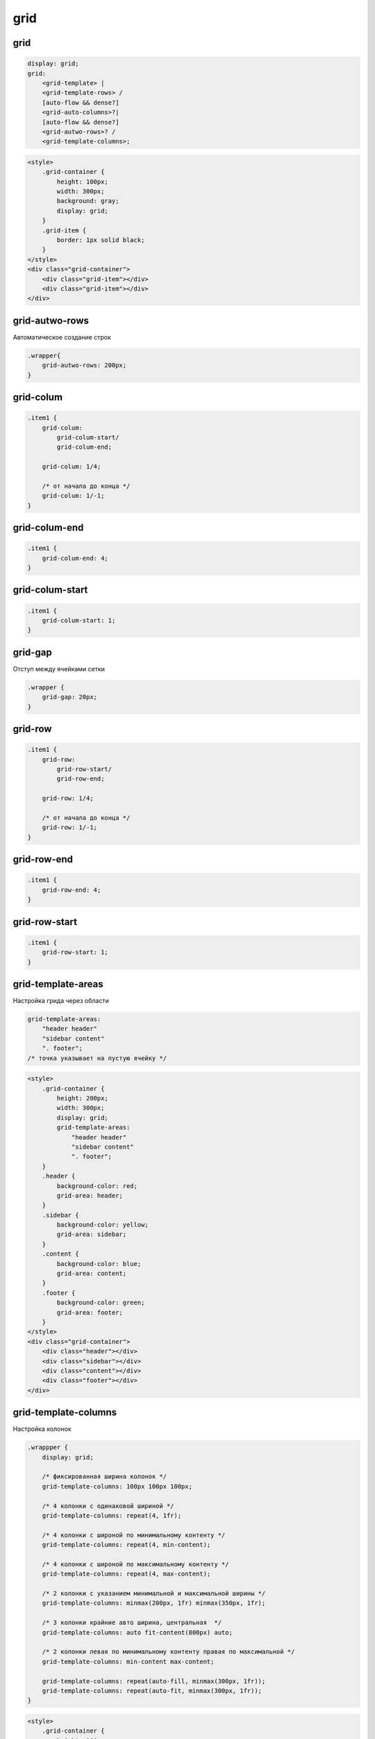 .. title:: css grid

.. meta::
    :description: 
        Описание grid стилей css.
    :keywords: 
        css grid

grid
====

grid
----

.. code-block:: text

    display: grid;
    grid: 
        <grid-template> | 
        <grid-template-rows> / 
        [auto-flow && dense?] 
        <grid-auto-columns>?| 
        [auto-flow && dense?] 
        <grid-autwo-rows>? / 
        <grid-template-columns>;

.. code-block:: html

    <style>
        .grid-container {
            height: 100px;
            width: 300px;
            background: gray;
            display: grid;
        }
        .grid-item {
            border: 1px solid black;
        }
    </style>
    <div class="grid-container">
        <div class="grid-item"></div>
        <div class="grid-item"></div>
    </div>

.. raw:: html

    <div style="height:100px;width:300px;background:gray;display:grid;">
        <div style="border:1px solid black;">
        </div>
        <div style="border:1px solid black;">
        </div>
    </div> 


grid-autwo-rows
---------------

Автоматическое создание строк 

.. code-block:: css

    .wrapper{
        grid-autwo-rows: 200px;
    }

    
grid-colum
----------

.. code-block:: css

    .item1 {
        grid-colum: 
            grid-colum-start/
            grid-colum-end;

        grid-colum: 1/4;

        /* от начала до конца */
        grid-colum: 1/-1;
    }


grid-colum-end
--------------

.. code-block:: css

    .item1 {
        grid-colum-end: 4;
    }


grid-colum-start
----------------

.. code-block:: css

    .item1 {
        grid-colum-start: 1;
    }


grid-gap
--------

Отступ между ячейками сетки

.. code-block:: css

    .wrapper {
        grid-gap: 20px;
    }


grid-row
----------

.. code-block:: css

    .item1 {
        grid-row: 
            grid-row-start/
            grid-row-end;

        grid-row: 1/4;

        /* от начала до конца */
        grid-row: 1/-1;
    }

    
grid-row-end
--------------

.. code-block:: css

    .item1 {
        grid-row-end: 4;
    }


grid-row-start
----------------

.. code-block:: css

    .item1 {
        grid-row-start: 1;
    }


grid-template-areas
-------------------

Настройка грида через области

.. code-block:: css

    grid-template-areas: 
        "header header"
        "sidebar content"
        ". footer";
    /* точка указывает на пустую ячейку */
    
.. code-block:: html

    <style>
        .grid-container {
            height: 200px;
            width: 300px;
            display: grid;
            grid-template-areas: 
                "header header"
                "sidebar content"
                ". footer";
        }
        .header {
            background-color: red;
            grid-area: header;
        }
        .sidebar {
            background-color: yellow;
            grid-area: sidebar;
        }
        .content {
            background-color: blue;
            grid-area: content;
        }
        .footer {
            background-color: green;
            grid-area: footer;
        }
    </style>
    <div class="grid-container">
        <div class="header"></div>
        <div class="sidebar"></div>
        <div class="content"></div>
        <div class="footer"></div>
    </div>

.. raw:: html

    <style>
        .grid-container {
            height: 200px;
            width: 300px;
            display: grid;
            grid-template-areas: 
                "header header"
                "sidebar content"
                ". footer";
        }
        .header {
            background-color: red;
            grid-area: header;
        }
        .gr-sidebar {
            background-color: yellow;
            grid-area: sidebar;
        }
        .content {
            background-color: blue;
            grid-area: content;
        }
        .footer {
            background-color: green;
            grid-area: footer;
        }
    </style>
    <div class="grid-container">
        <div class="header"></div>
        <div class="gr-sidebar"></div>
        <div class="content"></div>
        <div class="footer"></div>
    </div>


grid-template-columns
---------------------

Настройка колонок

.. code-block:: css
    
    .wrappper {
        display: grid;

        /* фиксированная ширина колонок */
        grid-template-columns: 100px 100px 100px;

        /* 4 колонки с одинаковой шириной */
        grid-template-columns: repeat(4, 1fr);

        /* 4 колонки с широной по минимальному контенту */
        grid-template-columns: repeat(4, min-content);

        /* 4 колонки с широной по максимальному контенту */
        grid-template-columns: repeat(4, max-content);

        /* 2 колонки с указанием минимальной и максимальной ширины */
        grid-template-columns: minmax(200px, 1fr) minmax(350px, 1fr);

        /* 3 колонки крайние авто ширина, центральная  */
        grid-template-columns: auto fit-content(800px) auto;

        /* 2 колонки левая по минимальному контенту правая по максимальной */
        grid-template-columns: min-content max-content;

        grid-template-columns: repeat(auto-fill, minmax(300px, 1fr));
        grid-template-columns: repeat(auto-fit, minmax(300px, 1fr));
    }

.. code-block:: html

    <style>
        .grid-container {
            height: 100px;
            width: 300px;
            background: gray;
            display: grid;
            grid-template-columns: 100px 100px;
        }
        .grid-item {
            border: 1px solid black;
        }
    </style>
    <div class="grid-container">
        <div class="grid-item"></div>
        <div class="grid-item"></div>
    </div>

.. raw:: html

    <div style="height:100px;width:300px;background:gray;display:grid;grid-template-columns: 100px 100px;">
        <div style="border:1px solid black;">
        </div>
        <div style="border:1px solid black;">
        </div>
    </div>


grid-template-rows
------------------

Настройка строк

.. code-block:: css

    .wrappper {
        display: grid;
        grid-template-rows: 50px 50px;
    }


.. code-block:: css

    .grid {
        display: grid;
        grid-gap: 20px;
        grid: 
            "one one" 200px 
            "two four" 
            "three four" 
            / 1fr 2fr;
        /* 
            детальное описание
            grid-template-areas: "one one" "two four" "three four";
            grid-template-columns: 1fr 2fr;
            grid-template-rows: 200px;
        */
    }

    .item1 {
        grid-area: one;
    }

    .item2 {
        grid-area: two;
    }

    .item3 {
        grid-area: three;
    }

    .item4 {
        grid-area: four;
    }


.. code-block:: css

    .grid {        
        grid: 100px 300px / 3fr 1fr;
        /*
            детальное описание
            grid-template-rows: 100px 300px;
            grid-template-columns: 3fr 1fr;            
        */
    }


.. code-block:: css

    .grid {
        grid: auto-flow / 200px 1fr;
        /*
            детальное описание
            grid-auto-flow: row;
            grid-template-columns: 200px 1fr;
        */
    }


.. code-block:: css

    .grid {
        grid: 100px 300px / auto-flow;
        /*
            детальное описание
            grid-template-rows: 100px 300px;
            grid-auto-flow: column;
        */
    }


.. code-block:: css

    .grid {
        grid: 100px 300px / auto-flow 200px;
        /*
            детальное описание
            grid-template-rows: 100px 300px;
            grid-auto-flow: column;
            grid-auto-columns: 200px;
        */
    }


Задаем количесвто элементов в 1 колонке, в данном случае 4. 
Т.е. после каждого 4 элемента в колонке, будет создаваться новая колонка.

.. code-block:: css
    
    ul {
        display: grid;
        
        grid-template-rows: auto auto auto auto;        
        grid-template-rows: repeat(4, auto);
        grid-auto-flow: column;
    }